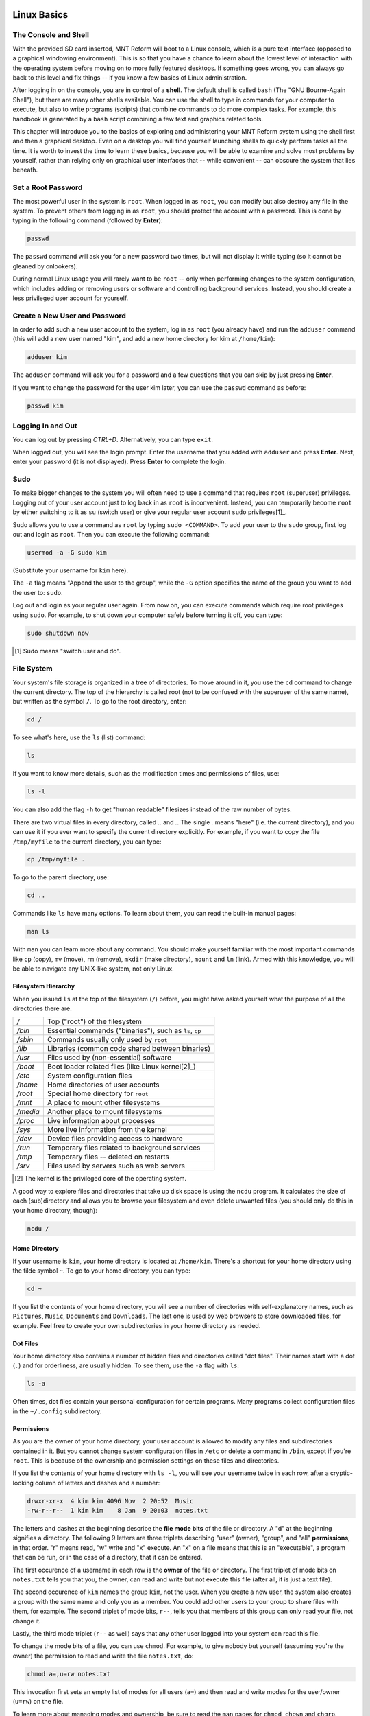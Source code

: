Linux Basics
============

The Console and Shell
---------------------

With the provided SD card inserted, MNT Reform will boot to a Linux console, which is a pure text interface (opposed to a graphical windowing environment). This is so that you have a chance to learn about the lowest level of interaction with the operating system before moving on to more fully featured desktops. If something goes wrong, you can always go back to this level and fix things -- if you know a few basics of Linux administration.

After logging in on the console, you are in control of a **shell**. The default shell is called ``bash`` (The "GNU Bourne-Again Shell"), but there are many other shells available. You can use the shell to type in commands for your computer to execute, but also to write programs (scripts) that combine commands to do more complex tasks. For example, this handbook is generated by a ``bash`` script combining a few text and graphics related tools.

This chapter will introduce you to the basics of exploring and administering your MNT Reform system using the shell first and then a graphical desktop. Even on a desktop you will find yourself launching shells to quickly perform tasks all the time. It is worth to invest the time to learn these basics, because you will be able to examine and solve most problems by yourself, rather than relying only on graphical user interfaces that -- while convenient -- can obscure the system that lies beneath.

Set a Root Password
-------------------

The most powerful user in the system is ``root``. When logged in as ``root``, you can modify but also destroy any file in the system. To prevent others from logging in as ``root``, you should protect the account with a password. This is done by typing in the following command (followed by **Enter**):

.. code-block:: none

 passwd

The ``passwd`` command will ask you for a new password two times, but will not display it while typing (so it cannot be gleaned by onlookers).

During normal Linux usage you will rarely want to be ``root`` -- only when performing changes to the system configuration, which includes adding or removing users or software and controlling background services. Instead, you should create a less privileged user account for yourself.

Create a New User and Password
------------------------------

In order to add such a new user account to the system, log in as ``root`` (you already have) and run the ``adduser`` command (this will add a new user named
"kim", and add a new home directory for kim at ``/home/kim``):

.. code-block:: none

 adduser kim

The ``adduser`` command will ask you for a password and a few questions that you can skip by just pressing **Enter**.

If you want to change the password for the user kim later, you can
use the ``passwd`` command as before:

.. code-block:: none

 passwd kim

Logging In and Out
------------------

You can log out by pressing *CTRL+D*. Alternatively, you can type ``exit``.

When logged out, you will see the login prompt. Enter the username that you added with ``adduser`` and press **Enter**. Next, enter your password (it is not displayed). Press **Enter** to complete the login.

Sudo
----

To make bigger changes to the system you will often need to use a command that requires ``root`` (superuser) privileges. Logging out of your user account just to log back in as ``root`` is inconvenient. Instead, you can temporarily become ``root`` by either switching to it as ``su`` (switch user) or give your regular user account ``sudo`` privileges[1]_.

Sudo allows you to use a command as ``root`` by typing ``sudo <COMMAND>``. To add your user to the ``sudo`` group, first log out and login as ``root``. Then you can execute the following command:

.. code-block:: none

 usermod -a -G sudo kim

(Substitute your username for ``kim`` here).

The ``-a`` flag means "Append the user to the group", while the ``-G`` option specifies the name of the group you want to add the user to: ``sudo``.

Log out and login as your regular user again. From now on, you can execute commands which require root privileges using ``sudo``. For example, to shut down your computer safely before turning it off, you can type:

.. code-block:: none

 sudo shutdown now

.. [1] Sudo means "switch user and do".

File System
-----------

Your system's file storage is organized in a tree of directories. To move around in it, you use the ``cd`` command to change the current directory. The top of the hierarchy is called root (not to be confused with the superuser of the same name), but written as the symbol ``/``. To go to the root directory, enter:

.. code-block:: none

 cd /

To see what's here, use the ``ls`` (list) command:

.. code-block:: none

 ls

If you want to know more details, such as the modification times and permissions of files, use:

.. code-block:: none

 ls -l

You can also add the flag ``-h`` to get "human readable" filesizes instead of the raw number of bytes.

There are two virtual files in every directory, called `..` and `.`. The single `.` means "here" (i.e. the current directory), and you can use it if you ever want to specify the current directory explicitly. For example, if you want to copy the file ``/tmp/myfile`` to the current directory, you can type:

.. code-block:: none

 cp /tmp/myfile .

To go to the parent directory, use:

.. code-block:: none

 cd ..

Commands like ``ls`` have many options. To learn about them, you can read the built-in manual pages:

.. code-block:: none

 man ls

With ``man`` you can learn more about any command. You should make yourself familiar with the most important commands like ``cp`` (copy), ``mv`` (move), ``rm`` (remove), ``mkdir`` (make directory), ``mount`` and ``ln`` (link). Armed with this knowledge, you will be able to navigate any UNIX-like system, not only Linux.

Filesystem Hierarchy
++++++++++++++++++++

When you issued ``ls`` at the top of the filesystem (``/``) before, you might have asked yourself what the purpose of all the directories there are.

======== ==============================
*/*      Top ("root") of the filesystem
*/bin*   Essential commands ("binaries"), such as ``ls``, ``cp``
*/sbin*  Commands usually only used by ``root``
*/lib*   Libraries (common code shared between binaries)
*/usr*   Files used by (non-essential) software
*/boot*  Boot loader related files (like Linux kernel[2]_)
*/etc*   System configuration files
*/home*  Home directories of user accounts
*/root*  Special home directory for ``root``
*/mnt*   A place to mount other filesystems
*/media* Another place to mount filesystems
*/proc*  Live information about processes
*/sys*   More live information from the kernel
*/dev*   Device files providing access to hardware
*/run*   Temporary files related to background services
*/tmp*   Temporary files -- deleted on restarts
*/srv*   Files used by servers such as web servers
======== ==============================

.. [2] The kernel is the privileged core of the operating system.

A good way to explore files and directories that take up disk space is using the ``ncdu`` program. It calculates the size of each (sub)directory and allows you to browse your filesystem and even delete unwanted files (you should only do this in your home directory, though):

.. code-block:: none

 ncdu /

Home Directory
++++++++++++++

If your username is ``kim``, your home directory is located at ``/home/kim``. There's a shortcut for your home directory using the tilde symbol ``~``. To go to your home directory, you can type:

.. code-block:: none

 cd ~

If you list the contents of your home directory, you will see a number of directories with self-explanatory names, such as ``Pictures``, ``Music``, ``Documents`` and ``Downloads``. The last one is used by web browsers to store downloaded files, for example. Feel free to create your own subdirectories in your home directory as needed.

Dot Files
+++++++++

Your home directory also contains a number of hidden files and directories called "dot files". Their names start with a dot (``.``) and for orderliness, are usually hidden. To see them, use the ``-a`` flag with ``ls``:

.. code-block:: none

 ls -a

Often times, dot files contain your personal configuration for certain programs. Many programs collect configuration files in the ``~/.config`` subdirectory.

Permissions
+++++++++++

As you are the owner of your home directory, your user account is allowed to modify any files and subdirectories contained in it. But you cannot change system configuration files in ``/etc`` or delete a command in ``/bin``, except if you're ``root``. This is because of the ownership and permission settings on these files and directories.

If you list the contents of your home directory with ``ls -l``, you will see your username twice in each row, after a cryptic-looking column of letters and dashes and a number:

.. code-block:: none

 drwxr-xr-x  4 kim kim 4096 Nov  2 20:52  Music
 -rw-r--r--  1 kim kim    8 Jan  9 20:03  notes.txt

The letters and dashes at the beginning describe the **file mode bits** of the file or directory. A "d" at the beginning signifies a directory. The following 9 letters are three triplets describing "user" (owner), "group", and "all" **permissions**, in that order. "r" means read, "w" write and "x" execute. An "x" on a file means that this is an "executable", a program that can be run, or in the case of a directory, that it can be entered.

The first occurence of a username in each row is the **owner** of the file or directory. The first triplet of mode bits on ``notes.txt`` tells you that you, the owner, can read and write but not execute this file (after all, it is just a text file).

The second occurence of ``kim`` names the group ``kim``, not the user. When you create a new user, the system also creates a group with the same name and only you as a member. You could add other users to your group to share files with them, for example. The second triplet of mode bits, ``r--``, tells you that members of this group can only read your file, not change it.

Lastly, the third mode triplet (``r--`` as well) says that any other user logged into your system can read this file.

To change the mode bits of a file, you can use ``chmod``. For example, to give nobody but yourself (assuming you're the owner) the permission to read and write the file ``notes.txt``, do:

.. code-block:: none

 chmod a=,u=rw notes.txt

This invocation first sets an empty list of modes for all users (``a=``) and then read and write modes for the user/owner (``u=rw``) on the file.

To learn more about managing modes and ownership, be sure to read the ``man`` pages for ``chmod``, ``chown`` and ``chgrp``.

Pipes
+++++

Linux features some advanced concepts that are central to the UNIX philosophy (Linux is a flavor of UNIX). One that you will often encounter is the pipe, symbolized by ``|``. You can use pipes to feed the output of one program to the input of another program. For example, you can use the pager ``less`` to paginate the output of the kernel log:

.. code-block:: none

 dmesg | less

Or page through a long list of files:

.. code-block:: none

 ls -la ~/Downloads | less

You can also build more complex pipelines. The following command will output the last 5 lines containing the word "usb" in the kernel log:

.. code-block:: none

 dmesg | grep usb | tail -n 5

Links
+++++

If you list the contents of ``/usr/lib`` with ``ls -l`` you will see a number of files that point to another file with an arrow (``->``). This is because the file on the left hand side is a "symbolic link" to the "real" file on the right hand side. Symbolic links and "hard links" can be created using the ``ln`` command as a means to point to a file using another name. This can be useful to create shortcuts. Refer to the manual page with ``man ln`` to learn about the details of links.

Finding Files
+++++++++++++

If you don't remember where you put a file, or want to search a complex hierarchy of directories for something specific, you can use ``find``:

.. code-block:: none

 find -name "notes*"

This will display any file or subdirectory whose name starts with "notes" in the current directory. ``man find`` will reveal many more options for finding files.

The ``rgrep`` command will look for words in the content of a file:

.. code-block:: none

 rgrep --color spice

This will look for any occurence of the word "spice" in files in the current directory and its subdirectories, and display each line in which the word was found, with the word itself highlighted.

Mount
+++++

The root directory ``/`` is actually a collection of filesystems "mounted" into one virtual filesystem. These can be located on different disks, media or even the network -- or be purely virtual in the case of ``/dev``, ``/proc`` or ``/sys``.

For example, if you want to access files stored on a USB stick, you would first **mount** one of the filesystems contained on the USB stick into an empty directory called a **mount point**. This could be something like ``/mnt`` or ``/media/usb-stick``. Usually, desktop environments can help you to automatically mount removable media, but it's useful to know how to do the same process manually.

First, you need to find the **block device** of the media you want to mount. For this, you can use the command ``lsblk``. An example (partial) ``lsblk`` output could be:

.. code-block:: none

 NAME          MAJ:MIN RM   SIZE RO TYPE  MOUNTPOINT
 sda             8:0    1  28.9G  0 disk
   sda1          8:1    1  28.9G  0 part

Here, ``sda1`` is the block device of the first partition on the USB stick. If you are unsure which is the right device, you can issue ``dmesg -w`` and then plug in the stick. You'll see something like this appear in the kernel log:

.. code-block:: none

 [...] sd 0:0:0:0: [sda] Attached SCSI removable disk

Which tells you that ``sda`` (or in your case, something else) is the block device you're looking for.

To mount the partition on the stick at ``/mnt``, do:

.. code-block:: none

 sudo mount /dev/sda1 /mnt

If successful, this will -- in UNIX tradition -- output nothing, and you can find your files by navigating to ``/mnt`` with the usual commands.

Before unplugging your stick, you should **unmount** it. This makes sure any pending changes are written to the device (note that the command is ``umount``, not "unmount"):

.. code-block:: none

 sudo umount /mnt


(Environment) Variables
-----------------------

As the shell is not only a command interpreter but also a programming environment, it supports **variables**. These are placeholder names that contain a value that can be changed at any time. For example, you could make a universal greeting command like this:

.. code-block:: none

 echo Hello, $name.

The output of this command changes depending on the value of the variable ``$name``. To change the variable, do:

.. code-block:: none

 name=World

If you now execute the same ``echo`` line as before, you'll see this output:

.. code-block:: none

 Hello, World.

Variables are often used to define an **environment** for other programs. To see all so called environment variables, you can use the ``env`` command. Among the output you will see some familiar things, for example:

.. code-block:: none

 HOME=/home/kim
 PWD=/home
 SHELL=/bin/bash
 USER=kim

This means that another way to reach your home directory is ``cd $HOME``, and another way to refer to your username is ``$USER``. A critically important variable is ``$PATH``, which is a list of directories (separated by ":") that the shell searches when looking for a command that you want it to execute. For example, when you type ``ls``, your shell will only find ``/bin/ls`` if ``/bin`` is in your ``$PATH`` (which should always be the case).

Work with Text Files
--------------------

Most system configuration is done via by editing text files.

The two most common text editors among Linux users are ``vim`` and ``emacs``. Both of them have a steep learning curve, which can be rewarding to climb -- but the standard Reform system also ships with a simpler editor more suited for beginners. This editor is called ``micro``.

You can create, view, and edit files using the ``micro`` text
editor. To edit a file in the current directory named ``file.txt``, use:

.. code-block:: none

 micro file.txt

While in micro, you can use *CTRL+S* to save, *CTRL+Q* to quit,
and *CTRL+G* to display a help menu.

Scripts
-------

By now you know most of the ingredients to be able to write **shell scripts**: programs interpreted by the shell. By writing shell scripts, you can create your own commands to extend the capabilities of your computer. Here is an example script that greets the user:

.. code-block:: none

 #!/bin/sh

 day=$(date +%A)
 echo Hello, $USER. Today is $day.

The first line of the script, called the "shebang" line is important to tell the operating system that this script is to be interpreted by the shell ``/bin/sh``. Save the script to a file named ``greet.sh``. Mark the file executable and run it:

.. code-block:: none

 chmod a+x ./greet.sh
 ./greet.sh

You can learn more about programming the shell by reading its manual page ``man sh``. The more advanced ``bash`` shell is documented in ``man bash``.

What Is My Computer Doing?
--------------------------

You can check your RAM usage, CPU usage, and processes currently running by using ``htop``:

.. code-block:: none

 htop

Hit F1 to display the built-in help screen.

You will see that there are a few processes running that you didn't start yourself. These are background processes, also called services, daemons, or units. They are controlled by ``systemd``, the so-called "init system". It is the first program started by the Linux kernel, and it spawns all other programs including services. You can learn more about systemd by reading the manual page:

.. code-block:: none

 man systemd

The most important commands to manage systemd are ``systemctl`` and ``journalctl``. Their manual pages are worth a look, too. To see the list of known units and their status, you can use (press q to quit):

.. code-block:: none

 systemctl

To inspect a unit in more detail, you can pass its name to systemctl, for example:

.. code-block:: none

 systemctl status ssh

Instead of ``status``, you can use verbs like ``start``, ``stop`` or ``restart`` to control units.

The Linux kernel itself outputs a lot of diagnostic information at boot and when hardware changes (e.g. new devices are plugged in). To see the kernel log, you can (as superuser) use:

.. code-block:: none

 sudo dmesg -H

Inspect Hardware
----------------

The following commands are useful to inspect devices connected internally or externally:

=========== ===============================================================================================
Command     Description
=========== ===============================================================================================
``lsblk``   List block devices (storage).
``lsusb``   List USB devices. Use ``-v`` for more detail and ``-t`` for a tree view.
``lspci``   List devices connected to PCIe ports. Use ``-v`` for more detail and ``-t`` for a tree view.
``lscpu``   Get information about the processors.
``free -h`` Get information about system memory.
=========== ===============================================================================================

To view of a structured list of all clock frequencies in use in the SoC:

.. code-block:: none

 sudo cat /sys/kernel/debug/clk/clk_summary

To see a table of interrupts:

.. code-block:: none

 sudo cat /proc/interrupts

Clock
-----

The motherboard of MNT Reform has a battery-backed realtime clock chip (PCF8523T, U5). This chip keeps the date and time even if your system is shut down or loses power. You can interact (as ``root``) with the clock using the ``hwclock`` tool. Review ``man hwclock`` for the details.

Network
-------

MNT Reform has a built-in Gigabit Ethernet (1 GbE) port for networking. Additionally, you can install a Wi-Fi card in the mPCIe slot.

Usually, you want to use a convenient management tool like ``connman-gtk`` (preinstalled) or ``network-manager`` (available as Debian package) to easily manage your network connections. If you want to low-level troubleshoot, you can use the ``ip`` tool:

==================================== ========================================
Command                              Meaning
==================================== ========================================
ip addr                              Show the status of the network interfaces including addresses. ``eth0`` is the built-in Ethernet; ``wlp1s0`` is a WiFi interface.
ip route                             Show the network routing table.
ip route add default via 192.168.1.1 Set the default IPV4 gateway to 192.168.1.1
==================================== ========================================

You can trigger an automatic configuration of an interface via DHCP by executing ``dhclient eth0``, and you can change the DNS nameservers by editing the configuration file ``/etc/resolv.conf``.

To connect to a remote computer via a secure shell connection, try ``ssh`` followed by the IP address of the computer you want to connect to. If you want to login to MNT Reform over the network, you can enable the secure shell daemon service as follows:

.. code-block:: none

 sudo systemctl enable sshd

You can then login to MNT Reform from another computer on your local network by executing:

.. code-block:: none

 ssh kim@192.168.1.242

Substitute your username for ``kim`` and your IP address for ``192.168.1.242``. You can find your IP address by looking for the ``inet`` entries in the output of the ``ip addr`` command.

Before using SSH functionality, you should generate a public/private keypair by executing ``ssh-keygen``.

External Display
----------------

TODO: describe HDMI and its blob

Sleep
-----

TODO: describe status of sleep and wake

Graphical Desktops
==================

MNT Reform ships with two graphical environments ("desktops") on the SD card. The Debian distribution, which the system on the SD card is based on, has a number of additional desktops in its package manager (See "Install/Remove Software").

1. The **Sway** compositor emphasizes the concept of "tiling". This means that normally, windows don't overlap, but instead the screen space is automatically divided to make space for new windows. Sway consumes minimal system resources, but relies heavily on keyboard shortcuts, which makes it harder to learn.

2. The **GNOME** desktop features classic overlapping windows and a modern look. It is easy to learn and use by mouse / trackball / trackpad pointing and clicking, but requires more system resources.

Sway Basics
-----------

TODO: sway screenshot

You may start sway from the command line by running the ``sway`` command:

.. code-block:: none

 sway

From now on, you can start a new terminal window by holding down the *MNT* key and pressing the *ENTER* key once (*MNT+ENTER*).

Tiling
++++++

When you press *MNT+ENTER* multiple times to open several terminals, you'll notice that your currently open windows will be resized to accomodate for the new window. You can switch between these windows by holding the MNT key and pressing the cursor (arrow) keys in the desired direction.

If you keep adding windows, they will continuously shrink horizontally, but if you would rather have a window split vertically, you can. Use these shortcuts for deciding:

======= =========================
*MNT+H* Split window horizontally
*MNT+V* Split window vertically
======= =========================

Note that the window is not split instantaneously. You're just telling Sway "The next time I create a window, put it below/beside my current window."

You may also use *MNT+W* to tell Sway to use tabs. You can switch your tab using the same shortcuts for switching between windows.

You can use *MNT+ESC* to close the currently selected window.

Workspaces
++++++++++

You can change your active workspace with the number keys, for example:

============= ======================================
*MNT+2*       Go to workspace 2
*MNT+1*       Go back to workspace 1
*MNT+SHIFT+5* Move the current window to workspace 5
============= ======================================

You can open different spaces for different programs. For example, you might want to put your code-editing programs in workspace 1, a web browser in workspace 2, and some instant messaging programs in workspace 3.

Launching Applications
++++++++++++++++++++++

Reform's sway configuration includes "rofi", a popup menu for launching an application by typing a part of its name. Press *MNT+D* to open the menu. Over time, rofi will remember the applications you regularly launch and list them in the initial menu.

Waybar
++++++

On MNT Reform, Sway comes with an information bar at the top of the screen called "Waybar". On the left hand side, Waybar shows the active workspaces as tabs. Instead of using keyboard combinations, you can click on a tab to activate the corresponding workspace. Next to the workspaces, Waybar shows the title of the window that is currently in focus.

On the right hand side, Waybar shows the following information (in this order):

=============== =========================================
Field           Action on Click
=============== =========================================
Network         Network Configuration (``connman-gtk``)
CPU/Disk        System Monitor (``gnome-system-monitor``)
Memory Usage    --
CPU Temperature --
Volume          Volume Control (``pavucontrol``)
Battery Gauge   --
Clock           Toggles between time and date
=============== =========================================

Display Brightness
++++++++++++++++++

You can set the display backlight's brightness using the ``brightnessctl`` command or, more conveniently, use one of these keyboard shortcuts:

======== ===========================
*MNT+F1* Decrease display brightness
*MNT+F2* Increase display brightness
======== ===========================

Config File
+++++++++++

You can tailor Sway's behaviour and keyboard shortcuts by editing the file ``~/.config/sway/config``.

All configuration options are documented in the Sway Wiki: <https://github.com/swaywm/sway/wiki>`_.

GNOME Basics
------------

TODO: GNOME screenshot

Launch the GNOME desktop from the Linux console by typing:

.. code-block:: none

 gnome-session

After a while, the label "Activities" will appear in the top-left corner of the screen. Click this label to reveal the Activities overview. Alternatively, you can press the MNT key to open this overview. From here, you can launch applications by typing (a part of) their name. You can drag and drop applications that you commonly use into the "dock" on the left. Applications that are already running are displayed in the dock, too. Clicking on them will bring them to the foreground.

GNOME supports a range of keyboard shortcuts to speed up working with the desktop:

=============== ===========================
*MNT*           Open Activities
*MNT+TAB*       Go to next window
*MNT+SHIFT+TAB* Go to previous window
*CTRL+ALT+T*    Launch a terminal
*MNT+PGUP*      Workspace above
*MNT+PGDN*      Workspace below
=============== ===========================

GNOME displays system status icons in the top-right corner of the screen. You can click these icons to access network configuration, see the battery status and log out or shut down the computer.

Install and Remove Software
---------------------------

The Debian GNU/Linux distribution has access to a large number of software packages. No matter which desktop you use, these are centrally managed by "apt", the package manager. Generally, on a Linux system you rarely download executables from the internet and launch them. Instead, you can cleanly install and remove software packages by using the package manager. Apt also has the ability to search for keywords (or regular expression patterns):

.. code-block:: none

   apt search browser

This will list all packages in the apt cache that contain the keyword "browser". To refresh apt's list of packages available at the online Debian "repository" (the library of packages), use the following command:

.. code-block:: none

   sudo apt update

If you have found a package you would like to install:

.. code-block:: none

   sudo apt install firefox

To remove (uninstall) the package from your system:

.. code-block:: none

   sudo apt remove firefox

To explore all of apt's functionality, read the man pages for ``apt`` and ``apt-cache``. If you are more comfortable with a graphical user interface for managing apt packages, you can install ``synaptic``:

.. code-block:: none

   sudo apt install synaptic
